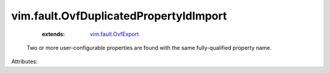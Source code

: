 .. _vim.fault.OvfExport: ../../vim/fault/OvfExport.rst


vim.fault.OvfDuplicatedPropertyIdImport
=======================================
    :extends:

        `vim.fault.OvfExport`_

  Two or more user-configurable properties are found with the same fully-qualified property name.

Attributes:




